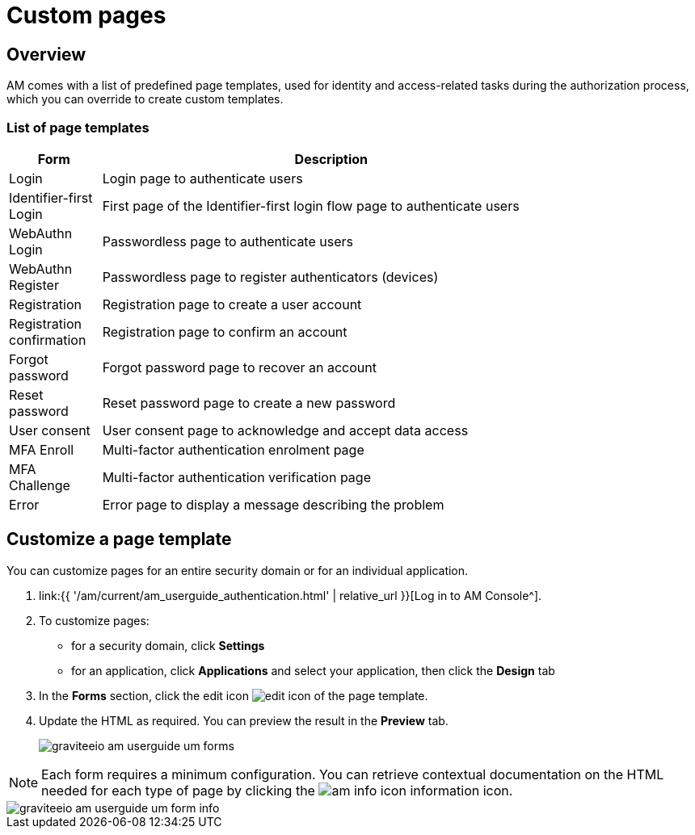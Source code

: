 = Custom pages
:page-sidebar: am_3_x_sidebar
:page-permalink: am/current/am_userguide_user_management_forms.html
:page-folder: am/user-guide
:page-layout: am

== Overview

AM comes with a list of predefined page templates, used for identity and access-related tasks during the authorization process, which you can override to create custom templates.

=== List of page templates

[width="80%",cols="2,10",options="header"]
|=========================================================
|Form |Description

|Login |
Login page to authenticate users

|Identifier-first Login |
First page of the Identifier-first login flow page to authenticate users

|WebAuthn Login |
Passwordless page to authenticate users

|WebAuthn Register |
Passwordless page to register authenticators (devices)

|Registration |
Registration page to create a user account

|Registration confirmation |
Registration page to confirm an account

|Forgot password |
Forgot password page to recover an account

|Reset password |
Reset password page to create a new password

|User consent |
User consent page to acknowledge and accept data access

|MFA Enroll |
Multi-factor authentication enrolment page

|MFA Challenge |
Multi-factor authentication verification page

|Error |
Error page to display a message describing the problem

|=========================================================

== Customize a page template

You can customize pages for an entire security domain or for an individual application.

. link:{{ '/am/current/am_userguide_authentication.html' | relative_url }}[Log in to AM Console^].
. To customize pages:

* for a security domain, click *Settings*
* for an application, click *Applications* and select your application, then click the *Design* tab

. In the *Forms* section, click the edit icon image:{% link images/icons/edit-icon.png %}[role="icon"] of the page template.
. Update the HTML as required. You can preview the result in the *Preview* tab.
+
image::{% link images/am/current/graviteeio-am-userguide-um-forms.png %}[]

NOTE: Each form requires a minimum configuration. You can retrieve contextual documentation on the HTML needed for each type of page by clicking the image:{% link images/icons/am-info-icon.png %}[role="icon"] information icon.

image::{% link images/am/current/graviteeio-am-userguide-um-form-info.png %}[]
